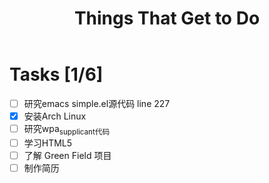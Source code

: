 #+TITLE: Things That Get to Do
#+STARTUP: hidestars

* Tasks [1/6]
- [ ] 研究emacs simple.el源代码
   line 227
- [X] 安装Arch Linux
- [ ] 研究wpa_supplicant代码
- [ ] 学习HTML5
- [ ] 了解 Green Field 项目
- [ ] 制作简历


